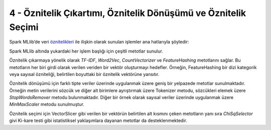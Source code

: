 ***************************************************************
4 - Öznitelik Çıkartımı, Öznitelik Dönüşümü ve Öznitelik Seçimi
***************************************************************
Spark MLlib’de veri `öznitelikleri`_ ile ilişkin olarak sunulan işlemler
ana hatlarıyla şöyledir:

.. glossary::
 Çıkarma
   Ham verilerden öznitelikleri çıkarma

 Dönüşüm
   Öznitelikleri ölçekleme, dönüştürme veya değiştirme

 Seçim
   Daha büyük bir öznitelik kümesinden bir alt küme seçme

 Yerellik Duyarlı Karma (Locality Sensitive Hashing (LSH))
    Bu algoritma sınıfı, öznitelik dönüşümünün farklı yönlerini diğer
    algoritmalarla birleştirir. 

Spark MLlib altında yukardaki her işlem başlığı için çeşitli metotlar sunulur.

Öznitelik çıkarmaya yönelik olarak *TF-IDF*, *Word2Vec*, *CountVectorizer*
ve *FeatureHashing* metotlarını sağlar. Bu metotların her biri girdi
olarak verilen veriden bir vektör oluşturmayı hedefler. Örneğin,
FeatureHashing bir dizi kategorik veya sayısal özniteliği, belirtilen
boyuttaki bir öznitelik vektörüne yansıtır.

Öznitelik dönüşümü için farklı tipte veriler üzerinde uygulanmak üzere 
geniş bir yelpazede metotlar sunulmaktadır. Örneğin metin verilerini sözcük
ve diğer alt birimlere ayrıştırmak üzere Tokenizer metodu, sözcükleri 
elemek üzere *StopWordsRemover* metodu bulunmaktadır. Diğer bir örnek 
olarak sayısal veriler üzerinde uygulanmak üzere *MinMaxScaler* metodu 
sunulmuştur.  

Öznitelik seçimi için VectorSlicer gibi verilen bir vektörün belirtilen alt
kısmını çeken metotların yanı sıra *ChiSqSelector* givi Ki-kare testi gibi
istatistiksel yaklaşımlara dayanan metotlar da desteklenmektedir.

.. _öznitelikleri: http://spark.apache.org/docs/latest/ml-features.html
